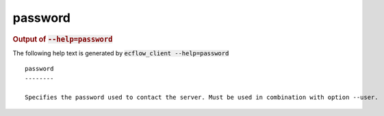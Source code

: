 
.. _password_cli:

password
********







.. rubric:: Output of :code:`--help=password`



The following help text is generated by :code:`ecflow_client --help=password`

::

   
   password
   --------
   
   Specifies the password used to contact the server. Must be used in combination with option --user.
   
   

